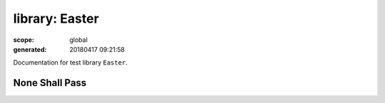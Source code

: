===============
library: Easter
===============

:scope: global
:generated: 20180417 09:21:58


Documentation for test library ``Easter``.





None Shall Pass
===============
.. py:function:: none_shall_pass(who)

   
   :todo: documentation
   



